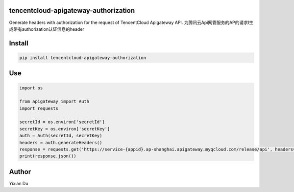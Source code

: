 tencentcloud-apigateway-authorization
--------------------------------------

Generate headers with authorization for the request of TencentCloud Apigateway API.
为腾讯云Api网管服务的AP的请求I生成带有authorization认证信息的header

Install
-------

.. code-block:: shell
    
    pip install tencentcloud-apigateway-authorization

Use
----

.. code-block:: python

    import os

    from apigateway import Auth
    import requests
    
    secretId = os.environ['secretId']
    secretKey = os.environ['secretKey']
    auth = Auth(secretId, secretKey)
    headers = auth.generateHeaders()
    response = requests.get('https://service-{appid}.ap-shanghai.apigateway.myqcloud.com/release/api', headers=headers)
    print(response.json())

Author
-------

Yixian Du